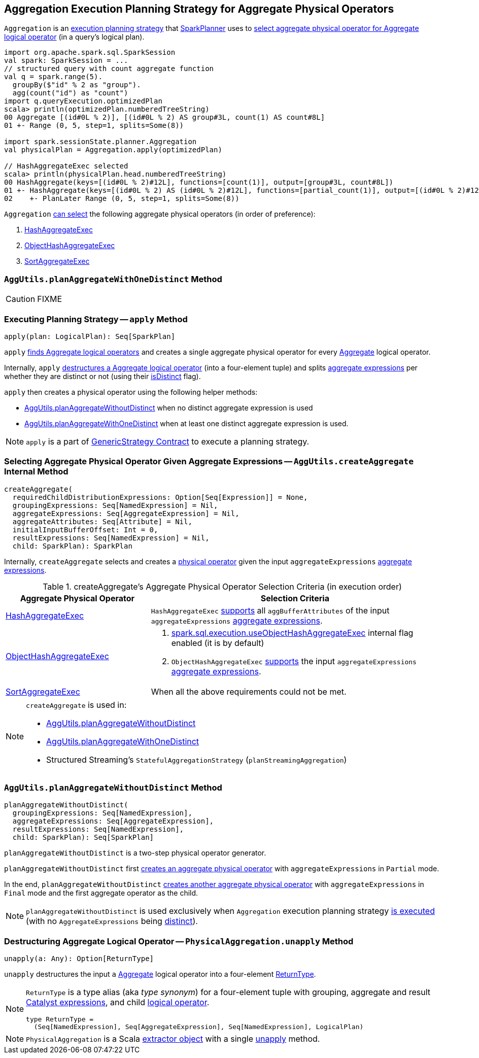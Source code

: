 == [[Aggregation]] Aggregation Execution Planning Strategy for Aggregate Physical Operators

`Aggregation` is an link:spark-sql-SparkStrategy.adoc[execution planning strategy] that link:spark-sql-SparkPlanner.adoc[SparkPlanner] uses to <<apply, select aggregate physical operator for Aggregate logical operator>> (in a query's logical plan).

[source, scala]
----
import org.apache.spark.sql.SparkSession
val spark: SparkSession = ...
// structured query with count aggregate function
val q = spark.range(5).
  groupBy($"id" % 2 as "group").
  agg(count("id") as "count")
import q.queryExecution.optimizedPlan
scala> println(optimizedPlan.numberedTreeString)
00 Aggregate [(id#0L % 2)], [(id#0L % 2) AS group#3L, count(1) AS count#8L]
01 +- Range (0, 5, step=1, splits=Some(8))

import spark.sessionState.planner.Aggregation
val physicalPlan = Aggregation.apply(optimizedPlan)

// HashAggregateExec selected
scala> println(physicalPlan.head.numberedTreeString)
00 HashAggregate(keys=[(id#0L % 2)#12L], functions=[count(1)], output=[group#3L, count#8L])
01 +- HashAggregate(keys=[(id#0L % 2) AS (id#0L % 2)#12L], functions=[partial_count(1)], output=[(id#0L % 2)#12L, count#14L])
02    +- PlanLater Range (0, 5, step=1, splits=Some(8))
----

[[aggregate-physical-operator-preference]]
`Aggregation` <<aggregate-physical-operator-selection-criteria, can select>> the following aggregate physical operators (in order of preference):

1. link:spark-sql-SparkPlan-HashAggregateExec.adoc[HashAggregateExec]

1. link:spark-sql-SparkPlan-ObjectHashAggregateExec.adoc[ObjectHashAggregateExec]

1. link:spark-sql-SparkPlan-SortAggregateExec.adoc[SortAggregateExec]

=== [[planAggregateWithOneDistinct]][[AggUtils-planAggregateWithOneDistinct]] `AggUtils.planAggregateWithOneDistinct` Method

CAUTION: FIXME

=== [[apply]] Executing Planning Strategy -- `apply` Method

[source, scala]
----
apply(plan: LogicalPlan): Seq[SparkPlan]
----

`apply` <<PhysicalAggregation-unapply, finds Aggregate logical operators>> and creates a single aggregate physical operator for every link:spark-sql-LogicalPlan-Aggregate.adoc[Aggregate] logical operator.

Internally, `apply` <<PhysicalAggregation-unapply, destructures a Aggregate logical operator>> (into a four-element tuple) and splits link:spark-sql-Expression-AggregateExpression.adoc[aggregate expressions] per whether they are distinct or not (using their link:spark-sql-Expression-AggregateExpression.adoc#isDistinct[isDistinct] flag).

`apply` then creates a physical operator using the following helper methods:

* <<AggUtils-planAggregateWithoutDistinct, AggUtils.planAggregateWithoutDistinct>> when no distinct aggregate expression is used

* <<AggUtils-planAggregateWithOneDistinct, AggUtils.planAggregateWithOneDistinct>> when at least one distinct aggregate expression is used.

NOTE: `apply` is a part of link:spark-sql-catalyst-GenericStrategy.adoc#apply[GenericStrategy Contract] to execute a planning strategy.

=== [[AggUtils-createAggregate]] Selecting Aggregate Physical Operator Given Aggregate Expressions -- `AggUtils.createAggregate` Internal Method

[source, scala]
----
createAggregate(
  requiredChildDistributionExpressions: Option[Seq[Expression]] = None,
  groupingExpressions: Seq[NamedExpression] = Nil,
  aggregateExpressions: Seq[AggregateExpression] = Nil,
  aggregateAttributes: Seq[Attribute] = Nil,
  initialInputBufferOffset: Int = 0,
  resultExpressions: Seq[NamedExpression] = Nil,
  child: SparkPlan): SparkPlan
----

Internally, `createAggregate` selects and creates a link:spark-sql-SparkPlan.adoc[physical operator] given the input `aggregateExpressions` link:spark-sql-Expression-AggregateExpression.adoc[aggregate expressions].

[[aggregate-physical-operator-selection-criteria]]
.createAggregate's Aggregate Physical Operator Selection Criteria (in execution order)
[cols="1,2",options="header",width="100%"]
|===
| Aggregate Physical Operator
| Selection Criteria

| link:spark-sql-SparkPlan-HashAggregateExec.adoc[HashAggregateExec]
a| `HashAggregateExec` link:spark-sql-SparkPlan-HashAggregateExec.adoc#supportsAggregate[supports] all `aggBufferAttributes` of the input `aggregateExpressions` link:spark-sql-Expression-AggregateExpression.adoc[aggregate expressions].

| link:spark-sql-SparkPlan-ObjectHashAggregateExec.adoc[ObjectHashAggregateExec]
a|

1. link:spark-sql-SQLConf.adoc#spark.sql.execution.useObjectHashAggregateExec[spark.sql.execution.useObjectHashAggregateExec] internal flag enabled (it is by default)

1. `ObjectHashAggregateExec` link:spark-sql-SparkPlan-ObjectHashAggregateExec.adoc#supportsAggregate[supports] the input `aggregateExpressions` link:spark-sql-Expression-AggregateExpression.adoc[aggregate expressions].

| link:spark-sql-SparkPlan-SortAggregateExec.adoc[SortAggregateExec]
| When all the above requirements could not be met.
|===

[NOTE]
====
`createAggregate` is used in:

* <<AggUtils-planAggregateWithoutDistinct, AggUtils.planAggregateWithoutDistinct>>

* <<AggUtils-planAggregateWithOneDistinct, AggUtils.planAggregateWithOneDistinct>>

* Structured Streaming's `StatefulAggregationStrategy` (`planStreamingAggregation`)
====

=== [[AggUtils]][[AggUtils-planAggregateWithoutDistinct]] `AggUtils.planAggregateWithoutDistinct` Method

[source, scala]
----
planAggregateWithoutDistinct(
  groupingExpressions: Seq[NamedExpression],
  aggregateExpressions: Seq[AggregateExpression],
  resultExpressions: Seq[NamedExpression],
  child: SparkPlan): Seq[SparkPlan]
----

`planAggregateWithoutDistinct` is a two-step physical operator generator.

`planAggregateWithoutDistinct` first <<AggUtils-createAggregate, creates an aggregate physical operator>> with `aggregateExpressions` in `Partial` mode.

In the end, `planAggregateWithoutDistinct` <<AggUtils-createAggregate, creates another aggregate physical operator>> with `aggregateExpressions` in `Final` mode and the first aggregate operator as the child.

NOTE: `planAggregateWithoutDistinct` is used exclusively when `Aggregation` execution planning strategy <<apply, is executed>> (with no `AggregateExpressions` being link:spark-sql-Expression-AggregateExpression.adoc#isDistinct[distinct]).

=== [[PhysicalAggregation]][[PhysicalAggregation-unapply]] Destructuring Aggregate Logical Operator -- `PhysicalAggregation.unapply` Method

[source, scala]
----
unapply(a: Any): Option[ReturnType]
----

`unapply` destructures the input `a` link:spark-sql-LogicalPlan-Aggregate.adoc[Aggregate] logical operator into a four-element <<ReturnType, ReturnType>>.

[[ReturnType]]
[NOTE]
====
`ReturnType` is a type alias (aka _type synonym_) for a four-element tuple with grouping, aggregate and result link:spark-sql-Expression.adoc[Catalyst expressions], and child link:spark-sql-LogicalPlan.adoc[logical operator].

[source, scala]
----
type ReturnType =
  (Seq[NamedExpression], Seq[AggregateExpression], Seq[NamedExpression], LogicalPlan)
----
====

NOTE: `PhysicalAggregation` is a Scala http://docs.scala-lang.org/tutorials/tour/extractor-objects.html[extractor object] with a single <<PhysicalAggregation-unapply, unapply>> method.
